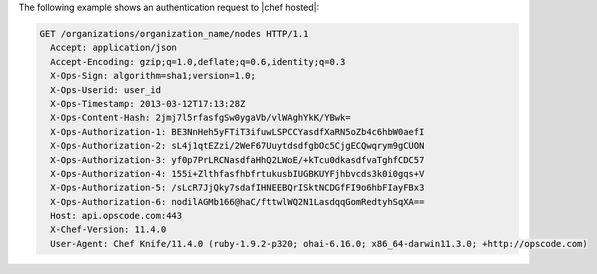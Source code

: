 .. The contents of this file are included in multiple topics.
.. This file should not be changed in a way that hinders its ability to appear in multiple documentation sets.


The following example shows an authentication request to |chef hosted|:

.. code-block:: http

   GET /organizations/organization_name/nodes HTTP/1.1
     Accept: application/json
     Accept-Encoding: gzip;q=1.0,deflate;q=0.6,identity;q=0.3
     X-Ops-Sign: algorithm=sha1;version=1.0;
     X-Ops-Userid: user_id
     X-Ops-Timestamp: 2013-03-12T17:13:28Z
     X-Ops-Content-Hash: 2jmj7l5rfasfgSw0ygaVb/vlWAghYkK/YBwk=
     X-Ops-Authorization-1: BE3NnHeh5yFTiT3ifuwLSPCCYasdfXaRN5oZb4c6hbW0aefI
     X-Ops-Authorization-2: sL4j1qtEZzi/2WeF67UuytdsdfgbOc5CjgECQwqrym9gCUON
     X-Ops-Authorization-3: yf0p7PrLRCNasdfaHhQ2LWoE/+kTcu0dkasdfvaTghfCDC57
     X-Ops-Authorization-4: 155i+ZlthfasfhbfrtukusbIUGBKUYFjhbvcds3k0i0gqs+V
     X-Ops-Authorization-5: /sLcR7JjQky7sdafIHNEEBQrISktNCDGfFI9o6hbFIayFBx3
     X-Ops-Authorization-6: nodilAGMb166@haC/fttwlWQ2N1LasdqqGomRedtyhSqXA==
     Host: api.opscode.com:443
     X-Chef-Version: 11.4.0
     User-Agent: Chef Knife/11.4.0 (ruby-1.9.2-p320; ohai-6.16.0; x86_64-darwin11.3.0; +http://opscode.com)